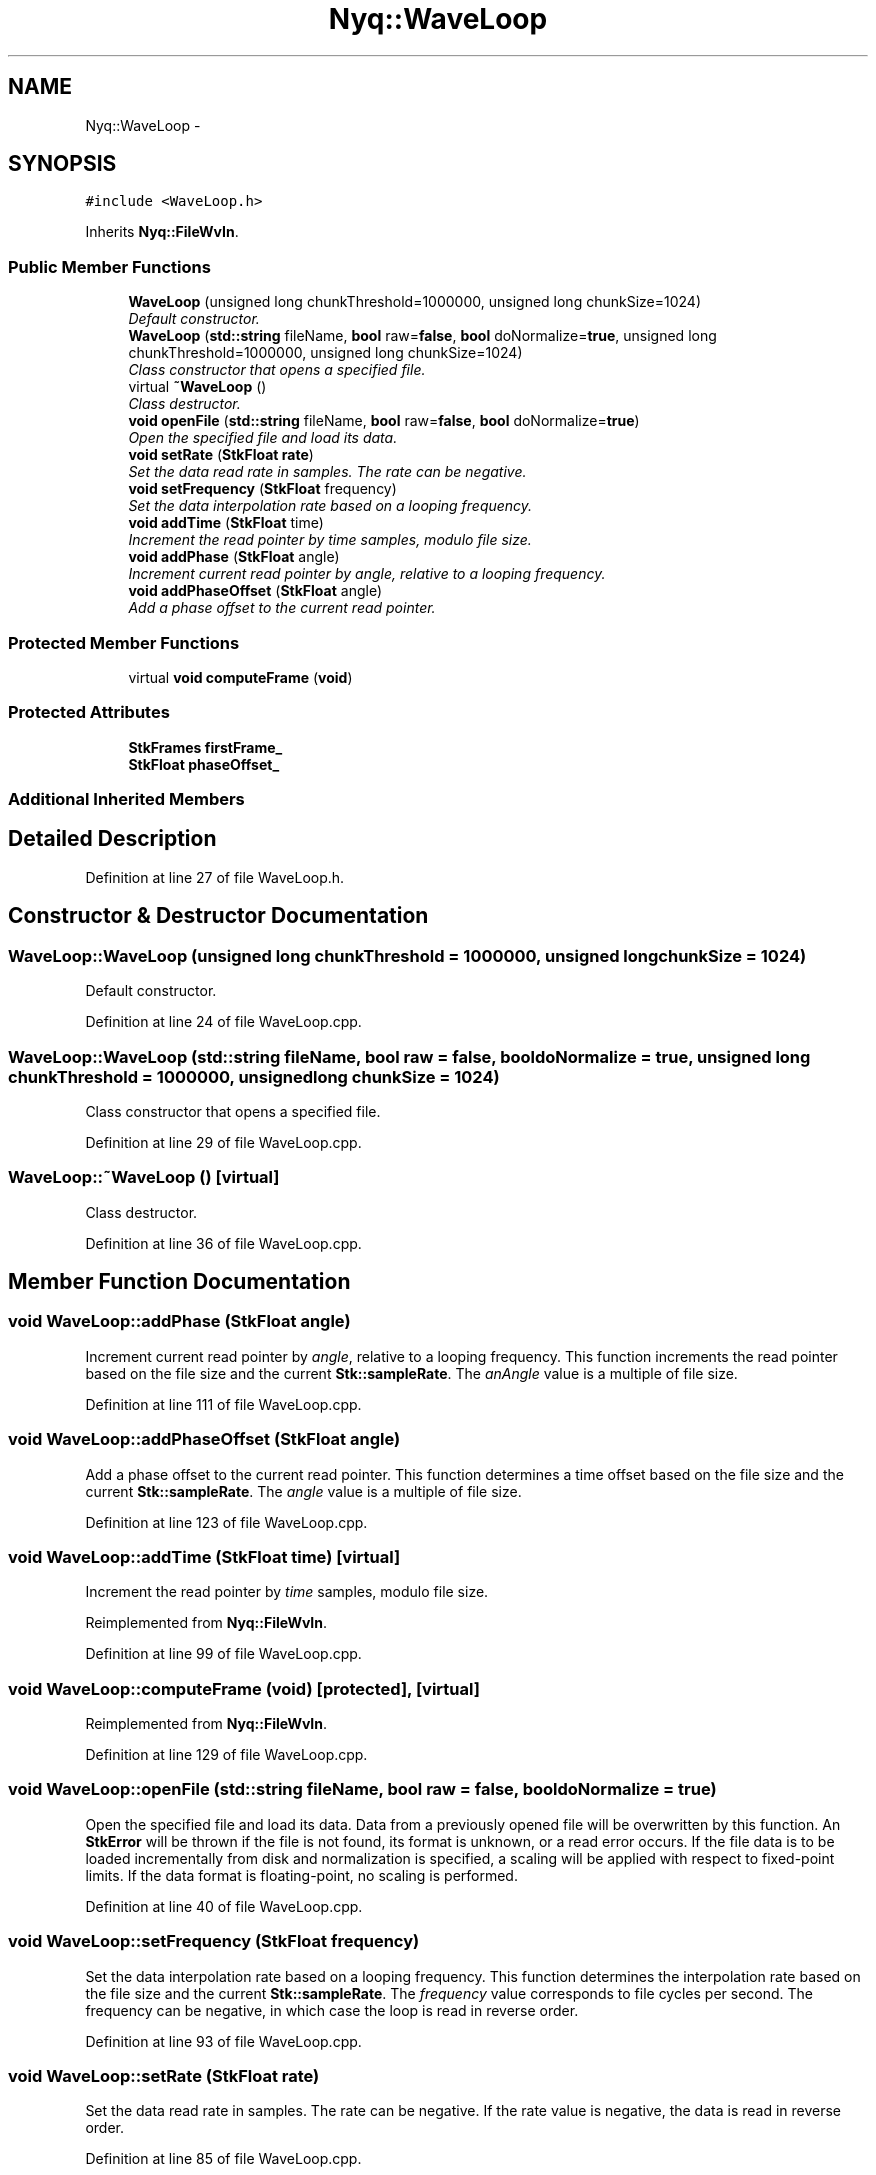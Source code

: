 .TH "Nyq::WaveLoop" 3 "Thu Apr 28 2016" "Audacity" \" -*- nroff -*-
.ad l
.nh
.SH NAME
Nyq::WaveLoop \- 
.SH SYNOPSIS
.br
.PP
.PP
\fC#include <WaveLoop\&.h>\fP
.PP
Inherits \fBNyq::FileWvIn\fP\&.
.SS "Public Member Functions"

.in +1c
.ti -1c
.RI "\fBWaveLoop\fP (unsigned long chunkThreshold=1000000, unsigned long chunkSize=1024)"
.br
.RI "\fIDefault constructor\&. \fP"
.ti -1c
.RI "\fBWaveLoop\fP (\fBstd::string\fP fileName, \fBbool\fP raw=\fBfalse\fP, \fBbool\fP doNormalize=\fBtrue\fP, unsigned long chunkThreshold=1000000, unsigned long chunkSize=1024)"
.br
.RI "\fIClass constructor that opens a specified file\&. \fP"
.ti -1c
.RI "virtual \fB~WaveLoop\fP ()"
.br
.RI "\fIClass destructor\&. \fP"
.ti -1c
.RI "\fBvoid\fP \fBopenFile\fP (\fBstd::string\fP fileName, \fBbool\fP raw=\fBfalse\fP, \fBbool\fP doNormalize=\fBtrue\fP)"
.br
.RI "\fIOpen the specified file and load its data\&. \fP"
.ti -1c
.RI "\fBvoid\fP \fBsetRate\fP (\fBStkFloat\fP \fBrate\fP)"
.br
.RI "\fISet the data read rate in samples\&. The rate can be negative\&. \fP"
.ti -1c
.RI "\fBvoid\fP \fBsetFrequency\fP (\fBStkFloat\fP frequency)"
.br
.RI "\fISet the data interpolation rate based on a looping frequency\&. \fP"
.ti -1c
.RI "\fBvoid\fP \fBaddTime\fP (\fBStkFloat\fP time)"
.br
.RI "\fIIncrement the read pointer by \fItime\fP samples, modulo file size\&. \fP"
.ti -1c
.RI "\fBvoid\fP \fBaddPhase\fP (\fBStkFloat\fP angle)"
.br
.RI "\fIIncrement current read pointer by \fIangle\fP, relative to a looping frequency\&. \fP"
.ti -1c
.RI "\fBvoid\fP \fBaddPhaseOffset\fP (\fBStkFloat\fP angle)"
.br
.RI "\fIAdd a phase offset to the current read pointer\&. \fP"
.in -1c
.SS "Protected Member Functions"

.in +1c
.ti -1c
.RI "virtual \fBvoid\fP \fBcomputeFrame\fP (\fBvoid\fP)"
.br
.in -1c
.SS "Protected Attributes"

.in +1c
.ti -1c
.RI "\fBStkFrames\fP \fBfirstFrame_\fP"
.br
.ti -1c
.RI "\fBStkFloat\fP \fBphaseOffset_\fP"
.br
.in -1c
.SS "Additional Inherited Members"
.SH "Detailed Description"
.PP 
Definition at line 27 of file WaveLoop\&.h\&.
.SH "Constructor & Destructor Documentation"
.PP 
.SS "WaveLoop::WaveLoop (unsigned long chunkThreshold = \fC1000000\fP, unsigned long chunkSize = \fC1024\fP)"

.PP
Default constructor\&. 
.PP
Definition at line 24 of file WaveLoop\&.cpp\&.
.SS "WaveLoop::WaveLoop (\fBstd::string\fP fileName, \fBbool\fP raw = \fC\fBfalse\fP\fP, \fBbool\fP doNormalize = \fC\fBtrue\fP\fP, unsigned long chunkThreshold = \fC1000000\fP, unsigned long chunkSize = \fC1024\fP)"

.PP
Class constructor that opens a specified file\&. 
.PP
Definition at line 29 of file WaveLoop\&.cpp\&.
.SS "WaveLoop::~WaveLoop ()\fC [virtual]\fP"

.PP
Class destructor\&. 
.PP
Definition at line 36 of file WaveLoop\&.cpp\&.
.SH "Member Function Documentation"
.PP 
.SS "\fBvoid\fP WaveLoop::addPhase (\fBStkFloat\fP angle)"

.PP
Increment current read pointer by \fIangle\fP, relative to a looping frequency\&. This function increments the read pointer based on the file size and the current \fBStk::sampleRate\fP\&. The \fIanAngle\fP value is a multiple of file size\&. 
.PP
Definition at line 111 of file WaveLoop\&.cpp\&.
.SS "\fBvoid\fP WaveLoop::addPhaseOffset (\fBStkFloat\fP angle)"

.PP
Add a phase offset to the current read pointer\&. This function determines a time offset based on the file size and the current \fBStk::sampleRate\fP\&. The \fIangle\fP value is a multiple of file size\&. 
.PP
Definition at line 123 of file WaveLoop\&.cpp\&.
.SS "\fBvoid\fP WaveLoop::addTime (\fBStkFloat\fP time)\fC [virtual]\fP"

.PP
Increment the read pointer by \fItime\fP samples, modulo file size\&. 
.PP
Reimplemented from \fBNyq::FileWvIn\fP\&.
.PP
Definition at line 99 of file WaveLoop\&.cpp\&.
.SS "\fBvoid\fP WaveLoop::computeFrame (\fBvoid\fP)\fC [protected]\fP, \fC [virtual]\fP"

.PP
Reimplemented from \fBNyq::FileWvIn\fP\&.
.PP
Definition at line 129 of file WaveLoop\&.cpp\&.
.SS "\fBvoid\fP WaveLoop::openFile (\fBstd::string\fP fileName, \fBbool\fP raw = \fC\fBfalse\fP\fP, \fBbool\fP doNormalize = \fC\fBtrue\fP\fP)"

.PP
Open the specified file and load its data\&. Data from a previously opened file will be overwritten by this function\&. An \fBStkError\fP will be thrown if the file is not found, its format is unknown, or a read error occurs\&. If the file data is to be loaded incrementally from disk and normalization is specified, a scaling will be applied with respect to fixed-point limits\&. If the data format is floating-point, no scaling is performed\&. 
.PP
Definition at line 40 of file WaveLoop\&.cpp\&.
.SS "\fBvoid\fP WaveLoop::setFrequency (\fBStkFloat\fP frequency)"

.PP
Set the data interpolation rate based on a looping frequency\&. This function determines the interpolation rate based on the file size and the current \fBStk::sampleRate\fP\&. The \fIfrequency\fP value corresponds to file cycles per second\&. The frequency can be negative, in which case the loop is read in reverse order\&. 
.PP
Definition at line 93 of file WaveLoop\&.cpp\&.
.SS "\fBvoid\fP WaveLoop::setRate (\fBStkFloat\fP rate)"

.PP
Set the data read rate in samples\&. The rate can be negative\&. If the rate value is negative, the data is read in reverse order\&. 
.PP
Definition at line 85 of file WaveLoop\&.cpp\&.
.SH "Member Data Documentation"
.PP 
.SS "\fBStkFrames\fP Nyq::WaveLoop::firstFrame_\fC [protected]\fP"

.PP
Definition at line 90 of file WaveLoop\&.h\&.
.SS "\fBStkFloat\fP Nyq::WaveLoop::phaseOffset_\fC [protected]\fP"

.PP
Definition at line 91 of file WaveLoop\&.h\&.

.SH "Author"
.PP 
Generated automatically by Doxygen for Audacity from the source code\&.
